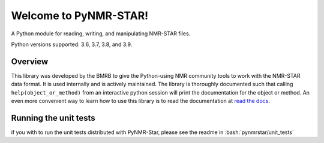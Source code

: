 Welcome to PyNMR-STAR!
======================================

A Python module for reading, writing, and manipulating NMR-STAR files.

|BuildStatus| |License| |Wheel| |PythonVersions|

Python versions supported: 3.6, 3.7, 3.8, and 3.9.

Overview
--------

This library was developed by the BMRB to give the Python-using NMR
community tools to work with the NMR-STAR data format. It is used
internally and is actively maintained. The library is thoroughly
documented such that calling ``help(object_or_method)`` from an
interactive python session will print the documentation for the object
or method. An even more convenient way to learn how to use this library
is to read the documentation at `read the docs <https://pynmrstar.readthedocs.org>`__.

.. |BuildStatus| image:: https://travis-ci.org/uwbmrb/PyNMRSTAR.svg?branch=v3
   :target: https://travis-ci.org/uwbmrb/PyNMRSTAR

.. |PythonVersions| image:: https://img.shields.io/pypi/pyversions/pynmrstar.svg
   :target: https://pypi.org/project/PyNMRSTAR

.. |License| image:: https://img.shields.io/pypi/l/pynmrstar.svg
   :target: https://pypi.org/project/PyNMRSTAR

.. |Wheel| image:: https://img.shields.io/pypi/wheel/pynmrstar.svg
   :target: https://pypi.org/project/PyNMRSTAR


Running the unit tests
----------------------

.. role:: bash(code)
   :language: bash

if you with to run the unit tests distributed with PyNMR-Star, please see the readme in :bash:`pynmrstar/unit_tests`
